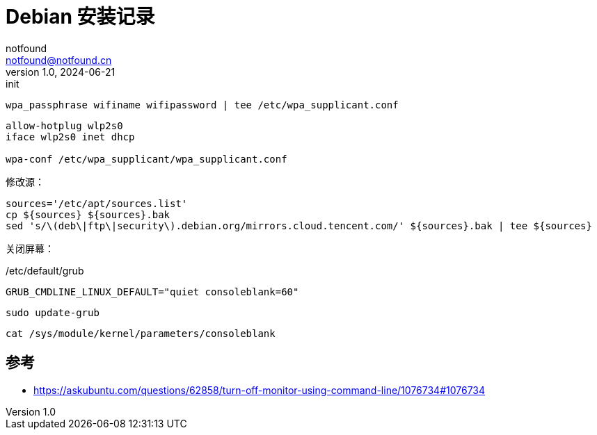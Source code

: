 = Debian 安装记录
notfound <notfound@notfound.cn>
1.0, 2024-06-21: init

:page-slug: debian-install
:page-category: linux
:page-tags: linux
:page-draft: true

[source,bash]
----
wpa_passphrase wifiname wifipassword | tee /etc/wpa_supplicant.conf
----

[source,bash]
----
allow-hotplug wlp2s0
iface wlp2s0 inet dhcp

wpa-conf /etc/wpa_supplicant/wpa_supplicant.conf
----

修改源：

[source,bash]
----
sources='/etc/apt/sources.list'
cp ${sources} ${sources}.bak
sed 's/\(deb\|ftp\|security\).debian.org/mirrors.cloud.tencent.com/' ${sources}.bak | tee ${sources}
----

关闭屏幕：

./etc/default/grub
[source,bash]
----
GRUB_CMDLINE_LINUX_DEFAULT="quiet consoleblank=60"
----

[source,bash]
----
sudo update-grub
----

[source,bash]
----
cat /sys/module/kernel/parameters/consoleblank
----

== 参考

* https://askubuntu.com/questions/62858/turn-off-monitor-using-command-line/1076734#1076734
